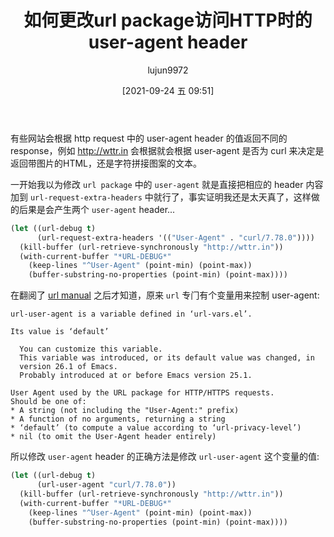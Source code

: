 #+TITLE: 如何更改url package访问HTTP时的user-agent header
#+AUTHOR: lujun9972
#+TAGS: Emacs之怒
#+DATE: [2021-09-24 五 09:51]
#+LANGUAGE:  zh-CN
#+STARTUP:  inlineimages
#+OPTIONS:  H:6 num:nil toc:t \n:nil ::t |:t ^:nil -:nil f:t *:t <:nil

有些网站会根据 http request 中的 user-agent header 的值返回不同的response，例如 http://wttr.in 会根据就会根据 user-agent 是否为 curl 来决定是返回带图片的HTML，还是字符拼接图案的文本。

一开始我以为修改 =url package= 中的 =user-agent= 就是直接把相应的 header 内容加到 =url-request-extra-headers= 中就行了，事实证明我还是太天真了，这样做的后果是会产生两个 =user-agent= header...
#+begin_src emacs-lisp :results org
  (let ((url-debug t)
        (url-request-extra-headers '(("User-Agent" . "curl/7.78.0"))))
    (kill-buffer (url-retrieve-synchronously "http://wttr.in"))
    (with-current-buffer "*URL-DEBUG*"
      (keep-lines "^User-Agent" (point-min) (point-max))
      (buffer-substring-no-properties (point-min) (point-max))))
#+end_src

#+RESULTS:
#+begin_src org
User-Agent: URL/Emacs Emacs/28.0.50 (X11; x86_64-pc-linux-gnu)
User-Agent: curl/7.78.0
#+end_src

在翻阅了 [[https://www.gnu.org/software/emacs/manual/html_mono/url.html][url manual]] 之后才知道，原来 =url= 专门有个变量用来控制 user-agent:
#+begin_example
  url-user-agent is a variable defined in ‘url-vars.el’.

  Its value is ‘default’

    You can customize this variable.
    This variable was introduced, or its default value was changed, in
    version 26.1 of Emacs.
    Probably introduced at or before Emacs version 25.1.

  User Agent used by the URL package for HTTP/HTTPS requests.
  Should be one of:
  ,* A string (not including the "User-Agent:" prefix)
  ,* A function of no arguments, returning a string
  ,* ‘default’ (to compute a value according to ‘url-privacy-level’)
  ,* nil (to omit the User-Agent header entirely)
#+end_example

所以修改 =user-agent= header 的正确方法是修改 =url-user-agent= 这个变量的值:
#+begin_src emacs-lisp :results org
  (let ((url-debug t)
        (url-user-agent "curl/7.78.0"))
    (kill-buffer (url-retrieve-synchronously "http://wttr.in"))
    (with-current-buffer "*URL-DEBUG*"
      (keep-lines "^User-Agent" (point-min) (point-max))
      (buffer-substring-no-properties (point-min) (point-max))))
#+end_src

#+RESULTS:
#+begin_src org
User-Agent: curl/7.78.0
#+end_src
